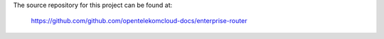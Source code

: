 The source repository for this project can be found at:

   https://github.com/github.com/opentelekomcloud-docs/enterprise-router
